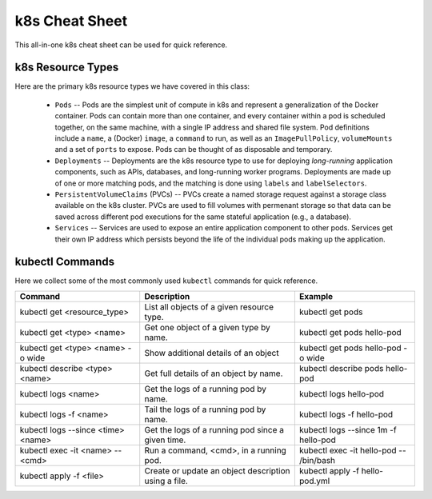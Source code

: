 k8s Cheat Sheet
===============

This all-in-one k8s cheat sheet can be used for quick reference.

k8s Resource Types
------------------
Here are the primary k8s resource types we have covered in this class:

  * ``Pods`` -- Pods are the simplest unit of compute in k8s and represent a generalization of the Docker container. Pods
    can contain more than one container, and every container within a pod is scheduled together, on the same machine,
    with a single IP address and shared file system. Pod definitions include a ``name``, a (Docker) ``image``, a ``command`` to run,
    as well as an ``ImagePullPolicy``, ``volumeMounts`` and a set of ``ports`` to expose. Pods can be thought of as
    disposable and temporary.
  * ``Deployments`` -- Deployments are the k8s resource type to use for deploying *long-running* application components,
    such as APIs, databases, and long-running worker programs. Deployments are made up of one or more matching pods, and the
    matching is done using ``labels`` and ``labelSelectors``.
  * ``PersistentVolumeClaims`` (PVCs) -- PVCs create a named storage request against a storage class available on the k8s
    cluster. PVCs are used to fill volumes with permenant storage so that data can be saved across different pod executions
    for the same stateful application (e.g., a database).
  * ``Services`` -- Services are used to expose an entire application component to other pods. Services get their own IP
    address which persists beyond the life of the individual pods making up the application.



kubectl Commands
----------------

Here we collect some of the most commonly used ``kubectl`` commands for quick reference.

+------------------------------------+-----------------------------+------------------------------------------+
| Command                            | Description                 |   Example                                |
+====================================+=============================+==========================================+
| kubectl get <resource_type>        | List all objects of a       | kubectl get pods                         |
|                                    | given resource type.        |                                          |
+------------------------------------+-----------------------------+------------------------------------------+
| kubectl get <type> <name>          | Get one object of a         | kubectl get pods hello-pod               |
|                                    | given type by name.         |                                          |
+------------------------------------+-----------------------------+------------------------------------------+
| kubectl get <type> <name> -o wide  | Show additional             | kubectl get pods hello-pod -o wide       |
|                                    | details of an object        |                                          |
+------------------------------------+-----------------------------+------------------------------------------+
| kubectl describe <type> <name>     | Get full details of an      | kubectl describe pods hello-pod          |
|                                    | object by name.             |                                          |
+------------------------------------+-----------------------------+------------------------------------------+
| kubectl logs <name>                | Get the logs of a running   | kubectl logs hello-pod                   |
|                                    | pod by name.                |                                          |
+------------------------------------+-----------------------------+------------------------------------------+
| kubectl logs -f <name>             | Tail the logs of a running  | kubectl logs -f hello-pod                |
|                                    | pod by name.                |                                          |
+------------------------------------+-----------------------------+------------------------------------------+
| kubectl logs --since <time> <name> | Get the logs of a running   | kubectl logs --since 1m -f hello-pod     |
|                                    | pod since a given time.     |                                          |
+------------------------------------+-----------------------------+------------------------------------------+
| kubectl exec -it <name> \--  <cmd> | Run a command, <cmd>, in a  | kubectl exec -it hello-pod \-- /bin/bash |
|                                    | running pod.                |                                          |
+------------------------------------+-----------------------------+------------------------------------------+
| kubectl apply -f <file>            | Create or update an object  | kubectl apply -f hello-pod.yml           |
|                                    | description using a file.   |                                          |
+------------------------------------+-----------------------------+------------------------------------------+